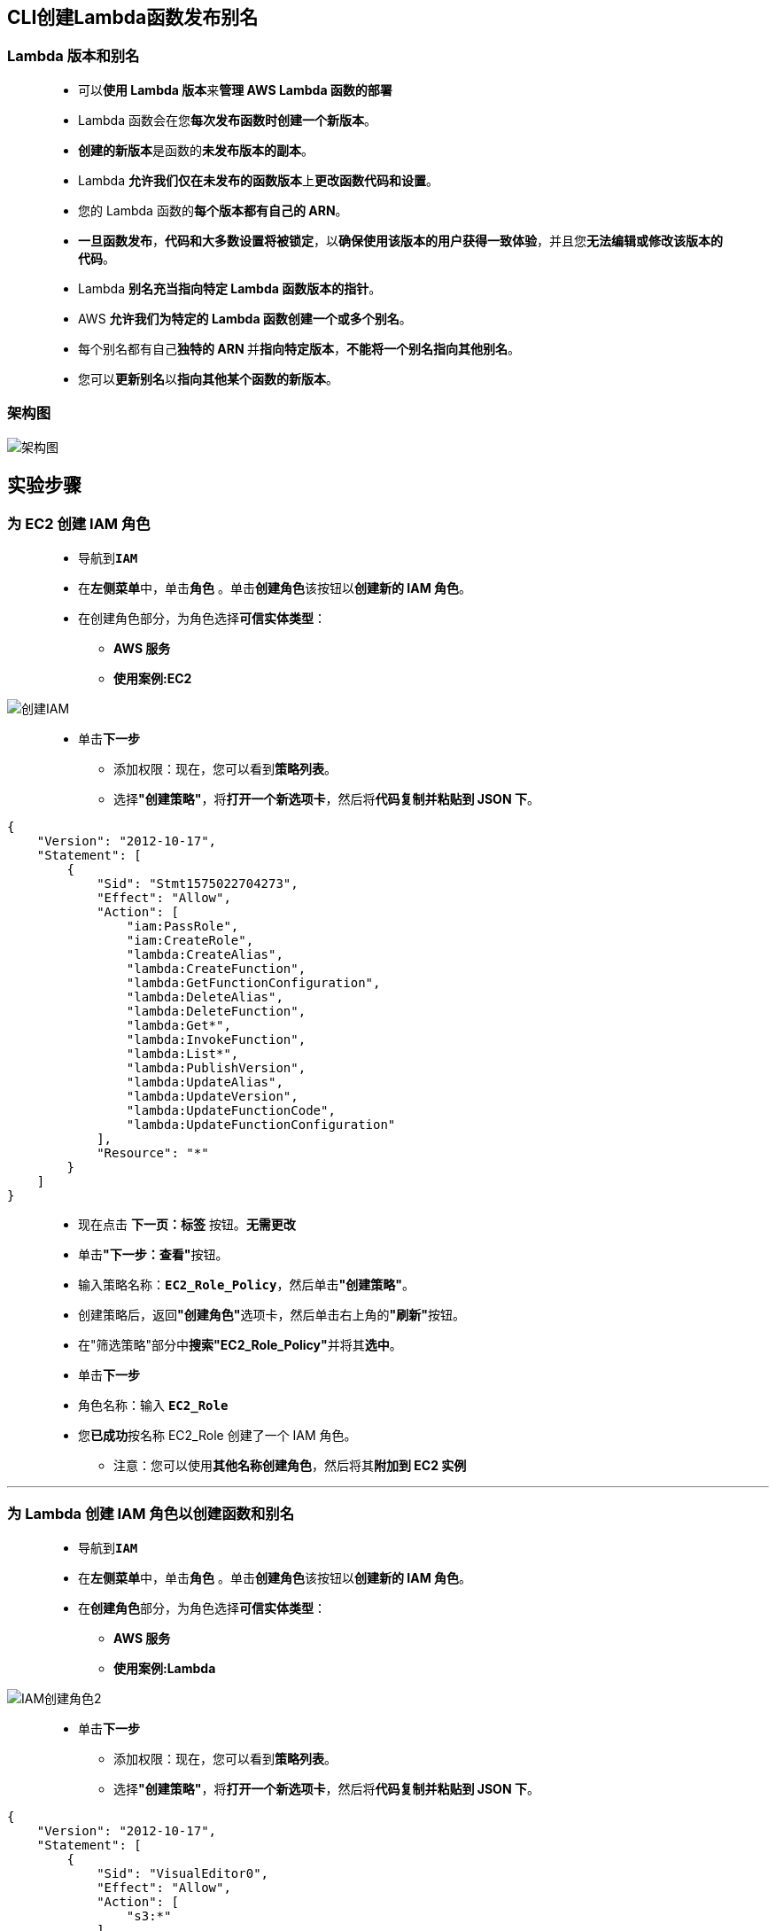 
## CLI创建Lambda函数发布别名

=== Lambda 版本和别名

> - 可以**使用 Lambda 版本**来**管理 AWS Lambda 函数的部署**
> - Lambda 函数会在您**每次发布函数时创建一个新版本**。
> - **创建的新版本**是函数的**未发布版本的副本**。
> - Lambda **允许我们仅在未发布的函数版本**上**更改函数代码和设置**。
> - 您的 Lambda 函数的**每个版本都有自己的 ARN**。
> - **一旦函数发布**，**代码和大多数设置将被锁定**，以**确保使用该版本的用户获得一致体验**，并且您**无法编辑或修改该版本的代码**。
> - Lambda **别名充当指向特定 Lambda 函数版本的指针**。
> - AWS **允许我们为特定的 Lambda 函数创建一个或多个别名**。
> - 每个别名都有自己**独特的 ARN **并**指向特定版本**，**不能将一个别名指向其他别名**。
> - 您可以**更新别名**以**指向其他某个函数的新版本**。

=== 架构图

image::/图片2/124图片/架构图.png[架构图]

== 实验步骤

=== 为 EC2 创建 IAM 角色

> - 导航到**``IAM``**
> - 在**左侧菜单**中，单击**``角色``** 。单击**``创建角色``**该按钮以**创建新的 IAM 角色**。
> - 在创建角色部分，为角色选择**可信实体类型**：
> * **AWS 服务**
> * **使用案例:EC2**

image::/图片/25图片/创建IAM.png[创建IAM]

> * 单击**下一步**
> - 添加权限：现在，您可以看到**策略列表**。
> - 选择**"创建策略"**，将**打开一个新选项卡**，然后将**代码复制并粘贴到 JSON 下**。

```json
{
    "Version": "2012-10-17",
    "Statement": [
        {
            "Sid": "Stmt1575022704273",
            "Effect": "Allow",
            "Action": [
                "iam:PassRole",
                "iam:CreateRole",
                "lambda:CreateAlias",
                "lambda:CreateFunction",
                "lambda:GetFunctionConfiguration",
                "lambda:DeleteAlias",
                "lambda:DeleteFunction",
                "lambda:Get*",
                "lambda:InvokeFunction",
                "lambda:List*",
                "lambda:PublishVersion",
                "lambda:UpdateAlias",
                "lambda:UpdateVersion",
                "lambda:UpdateFunctionCode",
                "lambda:UpdateFunctionConfiguration"
            ],
            "Resource": "*"
        }
    ]
}
```

> - 现在点击 **下一页：标签** 按钮。**无需更改**
> - 单击**"下一步：查看"**按钮。
> - 输入策略名称：**``EC2_Role_Policy``**，然后单击**"创建策略"**。
> - 创建策略后，返回**"创建角色"**选项卡，然后单击右上角的**"刷新"**按钮。
> - 在"筛选策略"部分中**搜索"EC2_Role_Policy"**并将其**选中**。
> - 单击**下一步**
> - 角色名称：输入 **``EC2_Role``**
> - 您**已成功**按名称 EC2_Role 创建了一个 IAM 角色。
> * 注意：您可以使用**其他名称创建角色**，然后将其**附加到 EC2 实例**


---

=== 为 Lambda 创建 IAM 角色以创建函数和别名

> - 导航到**``IAM``**
> - 在**左侧菜单**中，单击**``角色``** 。单击**``创建角色``**该按钮以**创建新的 IAM 角色**。
> - 在**创建角色**部分，为角色选择**可信实体类型**：
> * **AWS 服务**
> * **使用案例:Lambda**

image::/图片/09图片/IAM创建角色2.png[IAM创建角色2]

> * 单击**下一步**
> - 添加权限：现在，您可以看到**策略列表**。
> - 选择**"创建策略"**，将**打开一个新选项卡**，然后将**代码复制并粘贴到 JSON 下**。

```json
{
    "Version": "2012-10-17",
    "Statement": [
        {
            "Sid": "VisualEditor0",
            "Effect": "Allow",
            "Action": [
                "s3:*"
            ],
            "Resource": "*"
        }
    ]
}
```

> - 现在点击 **下一页：标签** 按钮。**无需更改**
> - 单击**"下一步：查看"**按钮。
> - 输入策略名称：**``Lambda_Role_Policy``**，然后单击**"创建策略"**。
> - 创建策略后，返回**"创建角色"**选项卡，然后单击右上角的**"刷新"**按钮。
> - 在"筛选策略"部分中**搜索"Lambda_Role_Policy"**并将其**选中**。
> - 单击**下一步**
> - 角色名称：输入 **``Lamdaversion_Role``**
> - 您**已成功**按名称 Lamdaversion_Role 创建了一个 IAM 角色。
> * 注意：您可以使用**其他名称创建角色**，然后将其**附加到 Lambda 函数**

---

=== 创建 S3 存储桶并公开

> - 菜单**导航到S3**，**创建S3存储桶**
> - 请确保您位于**美国东部（弗吉尼亚北部）**us-east-1 区域。
> - 顶部菜单**导航到 S3**

image::/图片/09图片/导航到S3.png[导航到S3]

> - 在 S3 页面上，单击**``创建存储桶``**并**填写存储桶详细信息**。
> - 桶名称：输入**``lambda-s3-version``**
> * 注意： S3 存储桶名称是**全局唯一**的，请**选择一个可用的名称**。
> - AWS 区域：选择**美国东部（弗吉尼亚北部）美国东部-1**
> - 对于对象所有权：选择**``ACL 已启用``**
> * 对象所有权：选择**``对象编写者``**
> - 对于此存储桶的**“阻止公有访问”**设置部分
> * **取消选中**"阻止所有公共访问"选项，然后**选中确认**选项。
> - 将**其他设置保留**为默认值。
> - **创建存储桶按钮**
> - S3 **存储桶已创建**。

---

=== 配置S3存储桶策略使其公开

> - 单击**``权限``**选项卡，然后**配置以下内容**
> * 向下滚动到**存储桶策略**，单击右侧的**编辑**按钮。
> * 此时将显示一个空白的**存储桶策略编辑器**。
> * 将存储桶的 ARN 复制到**剪贴板**。
> * 例如**``arn:aws:s3:::lambda-s3-version``**
> - 复制下方**整个策略**，将其粘贴到存储桶策略中，
> - 下面 JSON 中的 ``Resource`` **改为自己的存储桶ARN**

```json
{
    "Version": "2012-10-17",
    "Id": "MYBUCKETPOLICY",
    "Statement": [
        {
            "Effect": "Allow",
            "Principal": "*",
            "Action": "s3:GetObject",
            "Resource": "arn:aws:s3:::lambda-s3-version/*"
        },
        {
            "Effect": "Allow",
            "Principal": {
                "AWS": "*"
            },
            "Action": "s3:PutObject",
            "Resource": "arn:aws:s3:::lambda-s3-version/*"
        },
        {
            "Effect": "Allow",
            "Principal": {
                "AWS": "*"
            },
            "Action": "s3:DeleteBucket",
            "Resource": "arn:aws:s3:::lambda-s3-version"
        }
    ]
}
```

> - 点击**``保存更改``**按钮。
> - 现在已**通过修改存储桶策略**的方式使S3存储桶**公开**

---

=== 创建 EC2 实例

> - 请确保您位于**美国东部（弗吉尼亚北部）**us-east-1 区域。
> - 顶部菜单**导航到 EC2**
> - 左侧面板，单击**"实例"**，然后单击**"启动新实例"**。

==== (1)控制台启动实例

image::/图片/07图片/控制台2.png[控制台启动实例]

==== (2)选择系统镜像

image::/图片/07图片/控制台3.png[选择系统镜像]

==== (3)选择实例类型

image::/图片/07图片/配置1.png[选择实例类型]

==== (4)配置实例

> - 实例数：**输入 ``1``**
> - IAM角色：从列表中**选择我们在上面创建的 IAM 角色**。
> - 将所有**其他设置保留为默认值**。单击**"下一步：添加存储"**

==== (5)添加存储

image::/图片/07图片/配置2.png[添加存储]

==== (6)添加标签

> - 添加标签：点击**添加标签**按钮
> * 键：**``Name``**
> * 值：**``MyEC2Instance``**
> * 点击**``下一步:配置安全组``**

==== (7) 配置安全组

> - 添加 SSH：

----
  . 选择类型： 选择 SSH
  . 协议：TCP
  . 端口范围：22
  . 源：选择"任何位置"
----

> - 点击下一步 `审核和启动`

==== (8) 审核启动

> - **检查**所有选定的设置，**无误点击启动**
> - 选择现有密钥对，确认并单击**启动实例**

image::/图片/07图片/现有密钥.png[现有密钥]

---

=== 使用 CLI 创建 Lambda 函数

> - **SSH 连接到名称为``MyEC2Instance``的 EC2 实例**
> - 通过执行**以下命令来配置服务器**，以**消除在每个命令中添加区域的操作**：
> * 输入**``aws configure``**命令
> ** AWS 访问密钥 ID：**按 [Enter] 键**
> ** AWS 私有密钥：**按 [Enter] 键**
> ** 默认区域名称：输入 **``us-east-1``**
> ** 默认输出格式：**按 [Enter] 键**

image::/图片2/123图片/配置服务器.png[配置服务器]

> - 使用**以下命令**创建**名为 ``s3bucket.py`` 的文件**
> * **``vim s3bucket.py``**
> * 按 **``i``** 插入**以下代码**

```py
import logging
import boto3
import json
from botocore.exceptions import ClientError
def handler(event, context):
    #s3 = boto3.client('s3')
    s3 = boto3.resource('s3', region_name='us-east-1')
    s3.create_bucket(Bucket='lambda-s3-version')
    content="File uploaded by version 1"
    responses3 = s3.Object('lambda-s3-version', 'version1.txt').put(Body=content)
    print("uploading file completed")
```

> - **将 S3 存储桶**的名称**替换为您创建的存储桶名称**。
> - **确保在 2 个位置更新 S3 存储桶名称**，如**下图所示**。

image::/图片2/124图片/更新.png[更新]

> - 通过**按 ``ESC``+``:wq``**，以**保存 ``s3bucket.py`` 文件**。
> - **创建 ``s3bucket.py`` 文件的 Zip 文件**，该文件**用于使用 CLI 创建 Lambda 函数**
> * **``zip s3bucket.zip  s3bucket.py``**
> - 使用**以下 CLI 命令创建 Lambda 函数**
> * **``aws lambda create-function --function-name lambdaclidemo --runtime python3.9 --zip-file fileb://s3bucket.zip --handler s3bucket.handler --role arn:aws:iam::742443301218:role/Lamdaversion_Role``**
> ** 函数名称 ： **``lambdaclidemo``**
> ** 运行时 ： **``python3.9``**
> ** 处理程序 ： **``s3bucket.handler``**
> ** 角色 ARN ： **``arn:aws:iam::742443301218:role/Lamdaversion_Role``**

image::/图片2/124图片/Lambda.png[Lambda]

> - 您可以**在 CLI 中找到创建的 Lambda 函数的详细信息**，如上面的**屏幕截图所示**，版本为**``$LATEST``**
> - 如果尚**未发布所选函数的版本**，则**“版本”**将只有**``$LATEST``**。

---

=== 更新和调用 Lambda 函数

> - **默认情况下**，创建的 Lambda 函数的**超时时间为 3 秒**，您可以使用**以下命令更新 Lambda 函数的超时时间**
> * **``aws lambda update-function-configuration  --function-name lambdaclidemo --timeout 15``**

image::/图片2/124图片/超时期限.png[超时期限]

> - 要在**命令行中调用 Lambda 函数**，您可以**运行以下命令**。您可以**看到 Lambda 函数为``$LATEST``版本**。
> * **``aws lambda invoke --function-name lambdaclidemo --invocation-type RequestResponse  outputfile.txt``**

image::/图片2/124图片/调用.png[调用]

---

=== 在 CLI 中发布 Lambda 版本

> - 如果要向**新创建的 Lambda 函数添加更改**，您可以通过将其**发布为新版本的方式来更新函数**。要**发布版本**，请**运行以下命令**
> * **``aws lambda publish-version --function-name lambdaclidemo``**

image::/图片2/124图片/版本1.png[版本1]

> - 现在，**导航到 AWS 控制台中的 Lambda 控制面板**以**查看函数的当前版本**，选择**当前函数-->版本**选项卡，版本面板将**显示当前函数的版本列表**。
> - 让我们**更改文件的内容**，并将其**上传到 S3**。
> * 首先，**导航到 EC2 CLI **并**使用下面的命令使用 vim 编辑器打开文件**
> ** **``vim s3bucket.py``**
> * 要进入**插入模式**，请按**``i``**。
> * 将**内容``version 1``更改为``version 2``**。

image::/图片2/124图片/插入更改.png[插入更改]

> - 通过**按 ``ESC``+``:wq``**，以**保存 ``s3bucket.py`` 文件**。
> - 现在**删除现有的 ``zip`` 文件** ``s3bucket.zip`` 并**使用以下命令创建一个新的 zip 文件**
> * **``rm -f s3bucket.zip``**
> * **``zip s3bucket.zip  s3bucket.py``**
> - 您可以**使用以下命令更新 Lambda 函数中的代码**
> * **``aws lambda update-function-code --function-name lambdaclidemo --zip-file fileb://s3bucket.zip``**

image::/图片2/124图片/函数的新代码.png[函数的新代码]

> - 现在调用更新代码后的**函数**
> * **``aws lambda invoke --function-name lambdaclidemo --invocation-type RequestResponse  outputfile.txt``**
> - 现在，**导航到 S3 控制台**并单击名为 ``lambda-s3-version`` 的 S3 存储桶以及**名为 version1.txt 和 version2.txt 来确认已更新**，因为我们调用了**两个内容不同的Lambda 函数两次**。

image::/图片2/124图片/S3.png[S3]

---

=== 在 CLI 中发布 Lambda 版本 2

> - 如果要向**新创建的 Lambda 函数添加更改**，您可以通过将其**发布为新版本的方式来更新函数**。要**发布版本**，请**运行以下命令**
> * **``aws lambda publish-version --function-name lambdaclidemo``**

image::/图片2/124图片/版本2.png[版本2]

> - 在 AWS 控制台中，**导航到 Lambda 控制面板**，选择**函数 -->版本**选项卡，您可以**找到新发布的 lambdaclidemo 函数版本 2**。

---

=== 创建和删除 Lambda 别名

> - 要为 Lambda 函数**创建别名**，请**运行以下命令**，在这里，我们将**以 ``DEV`` 的名称**为 **``lambdaclidemo``** 版本 1 **创建别名**
> * **``aws lambda create-alias --function-name lambdaclidemo --description "sample alias for lambda" --function-version 1 --name DEV``**
> ** 函数名称：**``lambdaclidemo``**
> ** 版本：**``1``**
> ** 别名：**``DEV``**

image::/图片2/124图片/别名.png[别名]

> - 要**检查创建的别名**，请**导航到 Lambda 控制面板**并选择**对应函数版本->别名**，您可以看到为**版本 1 创建的别名**。
> - 您可以为**同一函数创建不同的别名**。让我们为**我们的 Lambda 函数** **``lambdaclidemo``** 创建名为 **``PROD``** 的新别名
> * **``aws lambda create-alias --function-name lambdaclidemo --description "sample alias for lambda" --function-version 1 --name PROD``**
> ** 函数名称：**``lambdaclidemo``**
> ** 版本：**``1``**
> ** 别名：**``PROD``**

image::/图片2/124图片/别名2.png[别名2]

> - 要**检查新创建的别名**，请**导航到 Lambda 控制面板**并选择**对应函数版本->别名**，您可以看到为**版本 1 创建的别名**。
> - 要**删除别名**，您可以**运行删除命令**，**如下所示**。让我们**删除名为 DEV 的别名**
> * **``aws lambda delete-alias --function-name lambdaclidemo --name DEV``**
> * **删除后**，**导航到 Lambda 控制面板**，然后**刷新**，您可以**发现函数版本 1 的 DEV 别名已被删除**，并且您**只能看到 PROD 别名**。

---

=== 删除 Lambda 函数

> - 您可以**运行以下命令删除 Lambda 函数**，在这里让我们删除我们创建的 **``lambdaclidemo``**函数
> * **``aws lambda delete-function --function-name lambdaclidemo``**
> - 现在**导航到 Lambda 控制面板**，您会发现一个**空的控制面板**，因为我们**删除了该函数**

image::/图片2/124图片/删除.png[删除]

---

